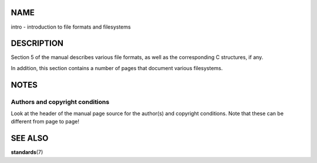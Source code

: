 NAME
====

intro - introduction to file formats and filesystems

DESCRIPTION
===========

Section 5 of the manual describes various file formats, as well as the
corresponding C structures, if any.

In addition, this section contains a number of pages that document
various filesystems.

NOTES
=====

Authors and copyright conditions
--------------------------------

Look at the header of the manual page source for the author(s) and
copyright conditions. Note that these can be different from page to
page!

SEE ALSO
========

**standards**\ (7)
